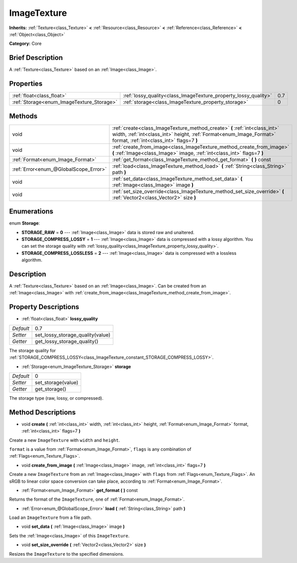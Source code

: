 .. Generated automatically by doc/tools/makerst.py in Godot's source tree.
.. DO NOT EDIT THIS FILE, but the ImageTexture.xml source instead.
.. The source is found in doc/classes or modules/<name>/doc_classes.

.. _class_ImageTexture:

ImageTexture
============

**Inherits:** :ref:`Texture<class_Texture>` **<** :ref:`Resource<class_Resource>` **<** :ref:`Reference<class_Reference>` **<** :ref:`Object<class_Object>`

**Category:** Core

Brief Description
-----------------

A :ref:`Texture<class_Texture>` based on an :ref:`Image<class_Image>`.

Properties
----------

+-------------------------------------------+-----------------------------------------------------------------+-----+
| :ref:`float<class_float>`                 | :ref:`lossy_quality<class_ImageTexture_property_lossy_quality>` | 0.7 |
+-------------------------------------------+-----------------------------------------------------------------+-----+
| :ref:`Storage<enum_ImageTexture_Storage>` | :ref:`storage<class_ImageTexture_property_storage>`             | 0   |
+-------------------------------------------+-----------------------------------------------------------------+-----+

Methods
-------

+---------------------------------------+-----------------------------------------------------------------------------------------------------------------------------------------------------------------------------------------------+
| void                                  | :ref:`create<class_ImageTexture_method_create>` **(** :ref:`int<class_int>` width, :ref:`int<class_int>` height, :ref:`Format<enum_Image_Format>` format, :ref:`int<class_int>` flags=7 **)** |
+---------------------------------------+-----------------------------------------------------------------------------------------------------------------------------------------------------------------------------------------------+
| void                                  | :ref:`create_from_image<class_ImageTexture_method_create_from_image>` **(** :ref:`Image<class_Image>` image, :ref:`int<class_int>` flags=7 **)**                                              |
+---------------------------------------+-----------------------------------------------------------------------------------------------------------------------------------------------------------------------------------------------+
| :ref:`Format<enum_Image_Format>`      | :ref:`get_format<class_ImageTexture_method_get_format>` **(** **)** const                                                                                                                     |
+---------------------------------------+-----------------------------------------------------------------------------------------------------------------------------------------------------------------------------------------------+
| :ref:`Error<enum_@GlobalScope_Error>` | :ref:`load<class_ImageTexture_method_load>` **(** :ref:`String<class_String>` path **)**                                                                                                      |
+---------------------------------------+-----------------------------------------------------------------------------------------------------------------------------------------------------------------------------------------------+
| void                                  | :ref:`set_data<class_ImageTexture_method_set_data>` **(** :ref:`Image<class_Image>` image **)**                                                                                               |
+---------------------------------------+-----------------------------------------------------------------------------------------------------------------------------------------------------------------------------------------------+
| void                                  | :ref:`set_size_override<class_ImageTexture_method_set_size_override>` **(** :ref:`Vector2<class_Vector2>` size **)**                                                                          |
+---------------------------------------+-----------------------------------------------------------------------------------------------------------------------------------------------------------------------------------------------+

Enumerations
------------

.. _enum_ImageTexture_Storage:

.. _class_ImageTexture_constant_STORAGE_RAW:

.. _class_ImageTexture_constant_STORAGE_COMPRESS_LOSSY:

.. _class_ImageTexture_constant_STORAGE_COMPRESS_LOSSLESS:

enum **Storage**:

- **STORAGE_RAW** = **0** --- :ref:`Image<class_Image>` data is stored raw and unaltered.

- **STORAGE_COMPRESS_LOSSY** = **1** --- :ref:`Image<class_Image>` data is compressed with a lossy algorithm. You can set the storage quality with :ref:`lossy_quality<class_ImageTexture_property_lossy_quality>`.

- **STORAGE_COMPRESS_LOSSLESS** = **2** --- :ref:`Image<class_Image>` data is compressed with a lossless algorithm.

Description
-----------

A :ref:`Texture<class_Texture>` based on an :ref:`Image<class_Image>`. Can be created from an :ref:`Image<class_Image>` with :ref:`create_from_image<class_ImageTexture_method_create_from_image>`.

Property Descriptions
---------------------

.. _class_ImageTexture_property_lossy_quality:

- :ref:`float<class_float>` **lossy_quality**

+-----------+----------------------------------+
| *Default* | 0.7                              |
+-----------+----------------------------------+
| *Setter*  | set_lossy_storage_quality(value) |
+-----------+----------------------------------+
| *Getter*  | get_lossy_storage_quality()      |
+-----------+----------------------------------+

The storage quality for :ref:`STORAGE_COMPRESS_LOSSY<class_ImageTexture_constant_STORAGE_COMPRESS_LOSSY>`.

.. _class_ImageTexture_property_storage:

- :ref:`Storage<enum_ImageTexture_Storage>` **storage**

+-----------+--------------------+
| *Default* | 0                  |
+-----------+--------------------+
| *Setter*  | set_storage(value) |
+-----------+--------------------+
| *Getter*  | get_storage()      |
+-----------+--------------------+

The storage type (raw, lossy, or compressed).

Method Descriptions
-------------------

.. _class_ImageTexture_method_create:

- void **create** **(** :ref:`int<class_int>` width, :ref:`int<class_int>` height, :ref:`Format<enum_Image_Format>` format, :ref:`int<class_int>` flags=7 **)**

Create a new ``ImageTexture`` with ``width`` and ``height``.

``format`` is a value from :ref:`Format<enum_Image_Format>`, ``flags`` is any combination of :ref:`Flags<enum_Texture_Flags>`.

.. _class_ImageTexture_method_create_from_image:

- void **create_from_image** **(** :ref:`Image<class_Image>` image, :ref:`int<class_int>` flags=7 **)**

Create a new ``ImageTexture`` from an :ref:`Image<class_Image>` with ``flags`` from :ref:`Flags<enum_Texture_Flags>`. An sRGB to linear color space conversion can take place, according to :ref:`Format<enum_Image_Format>`.

.. _class_ImageTexture_method_get_format:

- :ref:`Format<enum_Image_Format>` **get_format** **(** **)** const

Returns the format of the ``ImageTexture``, one of :ref:`Format<enum_Image_Format>`.

.. _class_ImageTexture_method_load:

- :ref:`Error<enum_@GlobalScope_Error>` **load** **(** :ref:`String<class_String>` path **)**

Load an ``ImageTexture`` from a file path.

.. _class_ImageTexture_method_set_data:

- void **set_data** **(** :ref:`Image<class_Image>` image **)**

Sets the :ref:`Image<class_Image>` of this ``ImageTexture``.

.. _class_ImageTexture_method_set_size_override:

- void **set_size_override** **(** :ref:`Vector2<class_Vector2>` size **)**

Resizes the ``ImageTexture`` to the specified dimensions.

